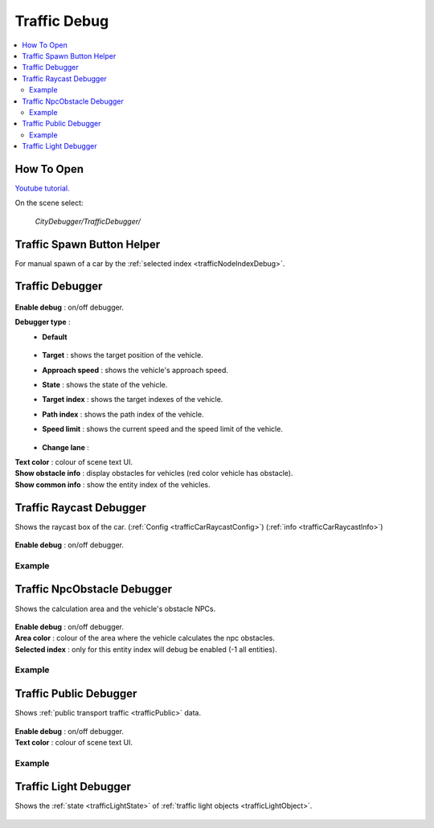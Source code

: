.. _trafficDebug:

Traffic Debug
============

.. contents::
   :local:

How To Open
------------

`Youtube tutorial. <https://youtu.be/rj1Rww-9Yq8>`_

On the scene select:

	`CityDebugger/TrafficDebugger/`

.. _trafficDebugSpawnHelper:

Traffic Spawn Button Helper
------------

For manual spawn of a car by the :ref:`selected index <trafficNodeIndexDebug>`.

	.. image:: /images/debuggers/traffic/TrafficCarSpawnButtonHelper.png		
	
Traffic Debugger
------------

	.. image:: /images/debuggers/traffic/TrafficCarDebugger.png		
	
| **Enable debug** : on/off debugger.

**Debugger type** : 
	* **Default**
	
		.. image:: /images/debuggers/traffic/TrafficCarDebuggerExample.png	
		
	* **Target** :  shows the target position of the vehicle.
	* **Approach speed** : shows the vehicle's approach speed.
	* **State** : shows the state of the vehicle.
	* **Target index** : shows the target indexes of the vehicle.
	* **Path index** : shows the path index of the vehicle.
	* **Speed limit** : shows the current speed and the speed limit of the vehicle.
		
		.. image:: /images/debuggers/traffic/TrafficCarDebuggerSpeedLimitExample.png		
	
	* **Change lane** : 
	
| **Text color** : colour of scene text UI.
| **Show obstacle info** : display obstacles for vehicles (red color vehicle has obstacle).
| **Show common info** : show the entity index of the vehicles.

.. _trafficCarRaycastDebugger:

Traffic Raycast Debugger
------------

Shows the raycast box of the car. (:ref:`Config <trafficCarRaycastConfig>`) (:ref:`info <trafficCarRaycastInfo>`)

	.. image:: /images/debuggers/traffic/TrafficCarRaycastDebugger.png		
	
| **Enable debug** : on/off debugger.

Example
~~~~~~~~~~~~

	.. image:: /images/debuggers/traffic/TrafficCarRaycastDebuggerExample.png		

.. _trafficCarNpcObstacleDebugger:

Traffic NpcObstacle Debugger
------------

Shows the calculation area and the vehicle's obstacle NPCs.

	.. image:: /images/debuggers/traffic/TrafficCarNpcObstacleDebugger.png		
	
| **Enable debug** : on/off debugger.
| **Area color** : colour of the area where the vehicle calculates the npc obstacles.
| **Selected index** : only for this entity index will debug be enabled (-1 all entities).
	
Example
~~~~~~~~~~~~

	.. image:: /images/debuggers/traffic/TrafficCarNpcObstacleDebuggerExample.png		
	
Traffic Public Debugger
------------
	
Shows :ref:`public transport traffic <trafficPublic>` data.
	
	.. image:: /images/debuggers/traffic/TrafficPublicDebugger.png		
	
| **Enable debug** : on/off debugger.
| **Text color** : colour of scene text UI.

Example
~~~~~~~~~~~~

	.. image:: /images/debuggers/traffic/TrafficPublicDebuggerExample.png		
	
Traffic Light Debugger
------------

Shows the :ref:`state <trafficLightState>` of :ref:`traffic light objects <trafficLightObject>`.

	.. image:: /images/debuggers/traffic/TrafficLightDebugger.png		